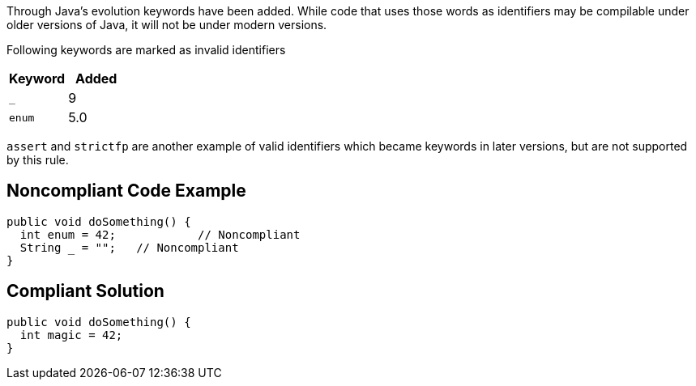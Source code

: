 Through Java's evolution keywords have been added. While code that uses those words as identifiers may be compilable under older versions of Java, it will not be under modern versions. 

Following keywords are marked as invalid identifiers 

[frame=all]
[cols="^1,^1"]
|===
|Keyword|Added

|``++_++``|9
|``++enum++``|5.0
|===


``++assert++`` and ``++strictfp++`` are another example of valid identifiers which became keywords in later versions, but are not supported by this rule.


== Noncompliant Code Example

----
public void doSomething() {
  int enum = 42;            // Noncompliant
  String _ = "";   // Noncompliant
}
----


== Compliant Solution

----
public void doSomething() {
  int magic = 42;  
}
----

